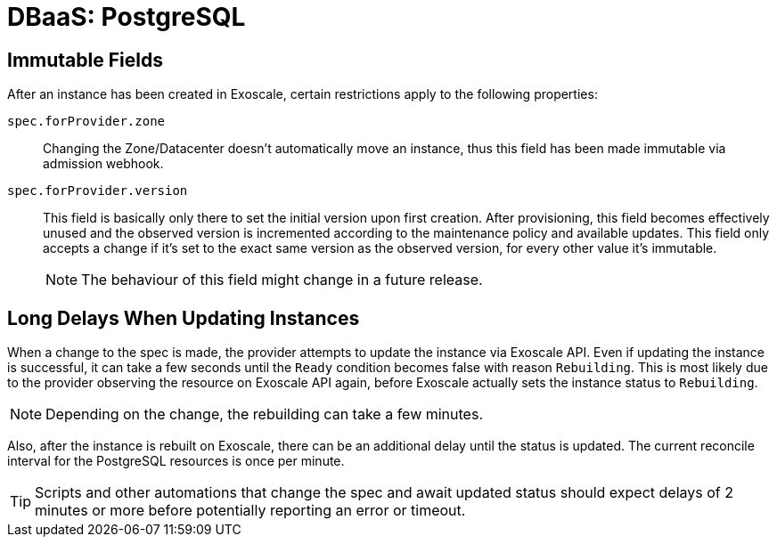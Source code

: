 = DBaaS: PostgreSQL

== Immutable Fields

After an instance has been created in Exoscale, certain restrictions apply to the following properties:

`spec.forProvider.zone`::
Changing the Zone/Datacenter doesn't automatically move an instance, thus this field has been made immutable via admission webhook.

`spec.forProvider.version`::
This field is basically only there to set the initial version upon first creation.
After provisioning, this field becomes effectively unused and the observed version is incremented according to the maintenance policy and available updates.
This field only accepts a change if it's set to the exact same version as the observed version, for every other value it's immutable.
+
NOTE: The behaviour of this field might change in a future release.

== Long Delays When Updating Instances

When a change to the spec is made, the provider attempts to update the instance via Exoscale API.
Even if updating the instance is successful, it can take a few seconds until the `Ready` condition becomes false with reason `Rebuilding`.
This is most likely due to the provider observing the resource on Exoscale API again, before Exoscale actually sets the instance status to `Rebuilding`.

NOTE: Depending on the change, the rebuilding can take a few minutes.

Also, after the instance is rebuilt on Exoscale, there can be an additional delay until the status is updated.
The current reconcile interval for the PostgreSQL resources is once per minute.

TIP: Scripts and other automations that change the spec and await updated status should expect delays of 2 minutes or more before potentially reporting an error or timeout.
